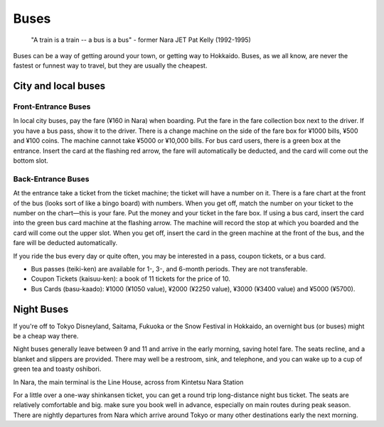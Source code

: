 #####
Buses
#####


    "A train is a train -- a bus is a bus"
    - former Nara JET Pat Kelly (1992-1995)

Buses can be a way of getting around your town, or getting way to Hokkaido. Buses, as we all know, are never the fastest or funnest way to travel, but they are usually the cheapest.


City and local buses
====================

Front-Entrance Buses
--------------------
In local city buses, pay the fare (¥160 in Nara) when boarding.  Put the fare in the fare collection box next to the driver.  If you have a bus pass, show it to the driver.  There is a change machine on the side of the fare box for ¥1000 bills, ¥500 and ¥100 coins.  The machine cannot take ¥5000 or ¥10,000 bills.  For bus card users, there is a green box at the entrance.  Insert the card at the flashing red arrow, the fare will automatically be deducted, and the card will come out the bottom slot.

Back-Entrance Buses
-------------------
At the entrance take a ticket from the ticket machine; the ticket will have a number on it.  There is a fare chart at the front of the bus (looks sort of like a bingo board) with numbers.  When you get off, match the number on your ticket to the number on the chart—this is your fare.  Put the money and your ticket in the fare box.  If using a bus card, insert the card into the green bus card machine at the flashing arrow.  The machine will record the stop at which you boarded and the card will come out the upper slot.  When you get off, insert the card in the green machine at the front of the bus, and the fare will be deducted automatically.

If you ride the bus every day or quite often, you may be interested in a pass, coupon tickets, or a bus card.

- Bus passes (teiki-ken) are available for 1-, 3-, and 6-month periods.  They are not transferable.
- Coupon Tickets (kaisuu-ken): a book of 11 tickets for the price of 10.
- Bus Cards (basu-kaado): ¥1000 (¥1050 value), ¥2000 (¥2250 value), ¥3000 (¥3400 value) and ¥5000 (¥5700).


Night Buses
===========

If you're off to Tokyo Disneyland, Saitama, Fukuoka or the Snow Festival in Hokkaido, an overnight bus (or buses) might be a cheap way there.

Night buses generally leave between 9 and 11 and arrive in the early morning, saving hotel fare. The seats recline, and a blanket and slippers are provided. There may well be a restroom, sink, and telephone, and you can wake up to a cup of green tea and toasty oshibori.

In Nara, the main terminal is the Line House, across from Kintetsu Nara Station

For a little over a one-way shinkansen ticket, you can get a round trip long-distance night bus ticket.  The seats are relatively comfortable and big.  make sure you book well in advance, especially on main routes during peak season.  There are nightly departures from Nara which arrive around Tokyo or many other destinations early the next morning.
